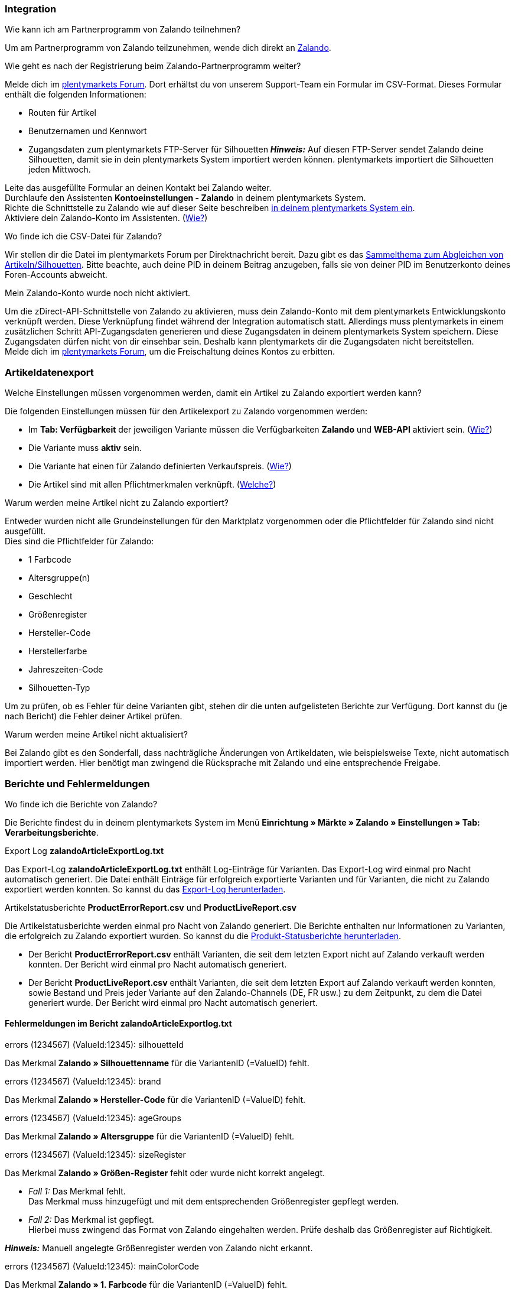 [#faq-integration]
=== Integration

[.collapseBox]
.Wie kann ich am Partnerprogramm von Zalando teilnehmen?
--
Um am Partnerprogramm von Zalando teilzunehmen, wende dich direkt an link:https://www.zalando.de/zms/zalando-partner-program/[Zalando^].
--

[.collapseBox]
.Wie geht es nach der Registrierung beim Zalando-Partnerprogramm weiter?
--
Melde dich im link:https://forum.plentymarkets.com/t/sammelthema-collective-thread-csv-formular-zum-abgleichen-von-artikeln-silhouetten-csv-form-for-synchronization-of-articles-silhouettes/669460[plentymarkets Forum^]. Dort erhältst du von unserem Support-Team ein Formular im CSV-Format. Dieses Formular enthält die folgenden Informationen:
 
    * Routen für Artikel
    * Benutzernamen und Kennwort
    * Zugangsdaten zum plentymarkets FTP-Server für Silhouetten
    *_Hinweis:_* Auf diesen FTP-Server sendet Zalando deine Silhouetten, damit sie in dein plentymarkets System importiert werden können. plentymarkets importiert die Silhouetten jeden Mittwoch.

Leite das ausgefüllte Formular an deinen Kontakt bei Zalando weiter. +
Durchlaufe den Assistenten *Kontoeinstellungen - Zalando* in deinem plentymarkets System. +
Richte die Schnittstelle zu Zalando wie auf dieser Seite beschreiben <<#setup, in deinem plentymarkets System ein>>. +
Aktiviere dein Zalando-Konto im Assistenten. (<<#1500, Wie?>>)
--

[.collapseBox]
.Wo finde ich die CSV-Datei für Zalando?
--
Wir stellen dir die Datei im plentymarkets Forum per Direktnachricht bereit. Dazu gibt es das link:https://forum.plentymarkets.com/t/sammelthema-collective-thread-csv-formular-zum-abgleichen-von-artikeln-silhouetten-csv-form-for-synchronization-of-articles-silhouettes/669460[Sammelthema zum Abgleichen von Artikeln/Silhouetten^]. Bitte beachte, auch deine PID in deinem Beitrag anzugeben, falls sie von deiner PID im Benutzerkonto deines Foren-Accounts abweicht.
--

[.collapseBox]
.Mein Zalando-Konto wurde noch nicht aktiviert.
--
Um die zDirect-API-Schnittstelle von Zalando zu aktivieren, muss dein Zalando-Konto mit dem plentymarkets Entwicklungskonto verknüpft werden. Diese Verknüpfung findet während der Integration automatisch statt. Allerdings muss plentymarkets in einem zusätzlichen Schritt API-Zugangsdaten generieren und diese Zugangsdaten in deinem plentymarkets System speichern. Diese Zugangsdaten dürfen nicht von dir einsehbar sein. Deshalb kann plentymarkets dir die Zugangsdaten nicht bereitstellen. +
Melde dich im link:https://forum.plentymarkets.com/t/sammelthema-aktivierung-neuer-zalando-konten/600409[plentymarkets Forum^], um die Freischaltung deines Kontos zu erbitten.
--

[#faq-artikeldatenexport]
=== Artikeldatenexport

[.collapseBox]
.Welche Einstellungen müssen vorgenommen werden, damit ein Artikel zu Zalando exportiert werden kann?
--
Die folgenden Einstellungen müssen für den Artikelexport zu Zalando vorgenommen werden:

    * Im *Tab: Verfügbarkeit* der jeweiligen Variante müssen die Verfügbarkeiten *Zalando* und *WEB-API* aktiviert sein. (<<#300, Wie?>>)
    * Die Variante muss *aktiv* sein.
    * Die Variante hat einen für Zalando definierten Verkaufspreis. (<<#350, Wie?>>)
    * Die Artikel sind mit allen Pflichtmerkmalen verknüpft. (<<#600, Welche?>>)
--

[.collapseBox]
.Warum werden meine Artikel nicht zu Zalando exportiert?
--
Entweder wurden nicht alle Grundeinstellungen für den Marktplatz vorgenommen oder die Pflichtfelder für Zalando sind nicht ausgefüllt. +
Dies sind die Pflichtfelder für Zalando:

    * 1 Farbcode
    * Altersgruppe(n)
    * Geschlecht
    * Größenregister
    * Hersteller-Code
    * Herstellerfarbe
    * Jahreszeiten-Code
    * Silhouetten-Typ
    
Um zu prüfen, ob es Fehler für deine Varianten gibt, stehen dir die unten aufgelisteten Berichte zur Verfügung. Dort kannst du (je nach Bericht) die Fehler deiner Artikel prüfen.
--

[.collapseBox]
.Warum werden meine Artikel nicht aktualisiert?
--
Bei Zalando gibt es den Sonderfall, dass nachträgliche Änderungen von Artikeldaten, wie beispielsweise Texte, nicht automatisch importiert werden. Hier benötigt man zwingend die Rücksprache mit Zalando und eine entsprechende Freigabe.
--

[#faq-berichte-fehlermeldungen]
=== Berichte und Fehlermeldungen

[.collapseBox]
.Wo finde ich die Berichte von Zalando?
--
Die Berichte findest du in deinem plentymarkets System im Menü *Einrichtung » Märkte » Zalando » Einstellungen » Tab: Verarbeitungsberichte*.
--

[.collapseBox]
.Export Log *zalandoArticleExportLog.txt*
--
Das Export-Log *zalandoArticleExportLog.txt* enthält Log-Einträge für Varianten. Das Export-Log wird einmal pro Nacht automatisch generiert. Die Datei enthält Einträge für erfolgreich exportierte Varianten und für Varianten, die nicht zu Zalando exportiert werden konnten. So kannst du das <<#905, Export-Log herunterladen>>.
--

[.collapseBox]
.Artikelstatusberichte *ProductErrorReport.csv* und *ProductLiveReport.csv*
--
Die Artikelstatusberichte werden einmal pro Nacht von Zalando generiert. Die Berichte enthalten nur Informationen zu Varianten, die erfolgreich zu Zalando exportiert wurden. So kannst du die <<#910, Produkt-Statusberichte herunterladen>>.

    * Der Bericht *ProductErrorReport.csv* enthält Varianten, die seit dem letzten Export nicht auf Zalando verkauft werden konnten. Der Bericht wird einmal pro Nacht automatisch generiert.
    * Der Bericht *ProductLiveReport.csv* enthält Varianten, die seit dem letzten Export auf Zalando verkauft werden konnten, sowie Bestand und Preis jeder Variante auf den Zalando-Channels (DE, FR usw.) zu dem Zeitpunkt, zu dem die Datei generiert wurde. Der Bericht wird einmal pro Nacht automatisch generiert.
--

[#fehlermeldungen-article-export-log]
==== Fehlermeldungen im Bericht *zalandoArticleExportlog.txt*

[.collapseBox]
.errors (1234567) (ValueId:12345): silhouetteId
--
Das Merkmal *Zalando » Silhouettenname* für die VariantenID (=ValueID) fehlt.
--

[.collapseBox]
.errors (1234567) (ValueId:12345): brand
--
Das Merkmal *Zalando » Hersteller-Code* für die VariantenID (=ValueID) fehlt.
--

[.collapseBox]
.errors (1234567) (ValueId:12345): ageGroups
--
Das Merkmal *Zalando » Altersgruppe* für die VariantenID (=ValueID) fehlt.
--

[.collapseBox]
.errors (1234567) (ValueId:12345): sizeRegister
--
Das Merkmal *Zalando » Größen-Register* fehlt oder wurde nicht korrekt angelegt.

    * _Fall 1:_ Das Merkmal fehlt. +
    Das Merkmal muss hinzugefügt und mit dem entsprechenden Größenregister gepflegt werden.
    * _Fall 2:_ Das Merkmal ist gepflegt. +
    Hierbei muss zwingend das Format von Zalando eingehalten werden. Prüfe deshalb das Größenregister auf Richtigkeit.
    
*_Hinweis:_* Manuell angelegte Größenregister werden von Zalando nicht erkannt.
--

[.collapseBox]
.errors (1234567) (ValueId:12345): mainColorCode
--
Das Merkmal *Zalando » 1. Farbcode* für die VariantenID (=ValueID) fehlt. +
_Ausnahme:_ Die Variante hat ein Farbattribut. Dann wird die Farbe über Attributverknüpfungen gespeichert.
--

[.collapseBox]
.errors (1234567) (ValueId:12345): supplierColor
--
Das Merkmal *Zalando » Hersteller-Farbe* oder die 2. Attributverknüpfung fehlt oder ist nicht korrekt für die VariantenID (=ValueID) gespeichert.
--

[.collapseBox]
.errors (1234567) (ValueId:12345): genders
--
Das Merkmal *Zalando » Geschlecht* für die VariantenID (ValueID) fehlt.
--

[.collapseBox]
.errors (1234567) (ValueId:12345): season
--
Das Merkmal *Zalando » Jahreszeiten-Code* für die VariantenID (ValueID) fehlt.
--

[.collapseBox]
.errors (1234567) (ValueId:12345): size
--
Das Merkmal *Zalando » Größe* für die VariantenID (ValueID) fehlt.
--

[.collapseBox]
.errors (1234567) (ValueId:12345): ean
--
Die Variante benötigt eine *GTIN 13* im *Tab: Einstellungen » Barcode*, welche für die Herkunft *Zalando* freigegeben ist. +
Die Herkunft prüfst du im Menü *Einrichtung » Artikel » Barcode*.
--

[.collapseBox]
.errors (1234567) (ValueId:12345): image
--
Die Variante muss mindestens ein Bild haben, welches für die Verfügbarkeit *Zalando* freigegeben wurde.
--

[#fehlermeldungen-product-error-report]
==== Fehlermeldungen im Bericht *ProductErrorReport.csv*

[.collapseBox]
.ZANOS_01 - Please send stock for this article to push it back online.
--
Siehe <<#bestandsupdate-wenig-varianten, Wie kann ich eine erneute Bestandsübertragung für eine/wenige Varianten auslösen?>>.
--

[.collapseBox]
.ZABLO_15 - Article blocked due to old season. Please delete the article from the feed or reach out to the Operations team to adjust the season.
--
Wenn du diesen Artikel auch in der neuen Saison anbieten kannst, dann kannst du das Merkmal *Jahreszeiten-Code* in der Merkmal-Auswahl des Artikels auf die neue Saison legen. Wenn dir die neue Saison nicht angezeigt wird, dann melde dich bei Zalando, denn dort müssen anschließend die Silhouetten aktualisiert werden. +
Siehe dir anschließend diese Frage an: <<#silhouetten-aktualisieren, Die Silhouetten wurden in plentymarkets nicht aktualisiert/importiert.>>
--

[.collapseBox]
.PSERR_133 - Submitted size isn’t an allowed value for the size chart being submitted by the partner. Or the submitted size isn’t an allowed value for the partner article’s already existing size chart.
--
Du übermittelst eine Größe aus einem Größenregister, welche nicht für dich freigeschaltet ist. Beispielweise hat dir Zalando die Größen _S-L_ zugeteilt, du versuchst jedoch einen Artikel in _XL_ zu listen. Wende dich dazu an Zalando und lasse die Größen innerhalb der Größenregister für dich anpassen. +
Siehe dir anschließend diese Frage an: <<#silhouetten-aktualisieren, Die Silhouetten wurden in plentymarkets nicht aktualisiert/importiert.>>
--

[.collapseBox]
.PSERR_118 - EAN rejected because the sum of the material composition is not 100%. Please review the sum of material composition within the attribute.
--
Mit Merkmalen speicherst du am Artikel die Materialangaben. Mit einem Markemal vom Typ *Text* gibst du an, zu wie viel Prozent der Artikel aus dem gewähltem Material besteht. +
*_Hinweis:_* Du musst abschließend immer auf 100% kommen. Die Materialangaben werden im Export jedoch in 100,00% erwartet. Das bedeutet, dass du zum Beispiel bei 80% Polyester und 20% Baumwolle die folgenden Werte eintragen musst:

    * Polyester: “8000”
    * Baumwolle: “2000”

Bei 100% Baumwolle wäre dies der Wert: “10000”.
--

[#faq-preisabgleich]
=== Preisabgleich

[#preisuebertragung]
[.collapseBox]
.Wie kann ich die Übertragung der Preise prüfen?
--
Für eine Übersicht der von Zalando empfangenen Preis-Updates der letzten 7 Tage und deren Bearbeitungsstatus kannst du im Menü *Einrichtung » Märkte » Zalando » Einstellungen » Tab: Verarbeitungsberichte » Preis-Berichte* entsprechende Berichte herunterladen. Beachte, dass Zalando den Preis erst im Status *Submitted* übernimmt. Den Bericht kannst du jederzeit aktualisieren, der Zeitraum ist aber fest definiert. +
Solltest du darüber hinaus Preis-Aktualisierungen vermissen oder die übertragenen Werte dir nicht richtig erscheinen, kannst du dies zusätzlich im Log prüfen. Öffne dazu das Menü *Daten » Log*. +
Stelle die folgenden Filter ein:

    * *Integration*: Plenty\Modules\Zalando\Prices\Services\PriceUpdateService
    * *Identifikator*: Zalando

Als *Referenztyp* kannst du zum Beispiel die *Varianten-ID* oder die *EAN* wählen. Trage dazu als Referenztyp den Wert *variationID* oder *ean* ein und verwende den entsprechenden Value als *Referenzwert*. +
Öffne anschließend den Logeintrag und klicke auf *Alle expandieren*, um den Inhalt des jeweiligen Requests einzusehen. +
Ob Zalando diese Meldung erfolgreich angenommen hat, sehen wir im Response. Dieser wird in einem separaten Log geschrieben. Du findest im folgenden Screenshot eine *jobId*:

image::maerkte:zalando-faq-jobid.png[jobid]
    
Nutze die *jobID* und filtere im Menü *Daten » Log* danach.

image::maerkte:zalando-faq-job-id-filter.png[jobid-filter]

Du wirst Meldungen wie diese finden:

image::maerkte:zalando-faq-job-id-suchergebnisse.png[suchergebnisse]

Öffne den markierten Logeintrag im oben abgebildeten Screenshot:

image::maerkte:zalando-faq-logeintrag-details.png[logeintrag-details]

Du siehst nun innerhalb der *Description* die Rückmeldung von Zalando.
--

[.collapseBox]
.Wie kann ich eine erneute Preisübertragung für eine oder mehrere Varianten auslösen?
--
Dazu musst du den Zalando-Verkaufspreis der Variante anpassen. Du kannst eine kleine Preisänderung vornehmen, zum Beispiel änderst du den Preis auf _+ 0,01_ EUR und danach wieder zurück (_- 0,01 EUR_). Der Preis wird anschließend innerhalb von 15 Minuten an Zalando übertragen. +
Die Übertragung kann jederzeit im Log nachvollzogen werden. +
Welcher Preis als regulärer Verkaufspreis an Zalando übertragen wird, hast du zu Beginn im *Zalando-Einrichtungsassistenten* festgelegt.
--

[.collapseBox]
.Wie kann ich eine erneute Preisübertragung für alle Varianten auslösen?
--
Um erneut alle Preise an Zalando zu übertragen, muss die Preisübertragung ausgelöst werden. Dies kann zum Beispiel über den *Zalando-Einrichtungsassistenten* im Menü *Einrichtung » Assistenten » Omni-Channel* geschehen. Dazu musst du lediglich eine Anpassung im Bereich *Preise für Deutschland* und/oder *Preise für Österreich* vornehmen. Welche Änderung du vornimmst, spielt dabei keine Rolle. Die Änderung kannst du anschließend wieder rückgängig machen. Innerhalb von 15 Minuten werden dann sämtliche Preise an Zalando übertragen. +
Die Übertragung kann jederzeit im Log nachvollzogen werden. +
Beachte, dass bei der Übertragung aller Varianten je nach Menge der Varianten sowie Verkaufskanäle die Übertragung verzögert laufen kann. Dies liegt an der Limitierung der API-Calls, welche Zalando vorgibt. Somit kann es vorkommen, dass die Übertragung in mehreren Paketen versendet wird und deshalb mehr Zeit in Anspruch nimmt. Es kann auch passieren, dass Varianten desselben Artikels in unterschiedlichen Paketen übermittelt werden. Jedes Paket kann bis zu 1000 Varianten beinhalten, welches wiederum einem Request entspricht. Pro Minute sind 20 Requests möglich. Ein Paket erkennst du im Menü *Daten » Log* an der sogenannten *jobId*. +
--

[#faq-bestandsabgleich]
=== Bestandsabgleich

[#bestandsuebertragung]
[.collapseBox]
.Wie kann ich die Übertragung der Bestände prüfen?
--
Öffne das Menü *Daten » Log*. +
Stelle die folgenden Filter ein:

    * *Integration*: Plenty\Modules\Zalando\Stock\Services\StockUpdateService
    * *Identifikator*: Zalando

Als Referenztyp kannst du zum Beispiel die *Varianten-ID* oder die *EAN* wählen. Trage dazu als Referenztyp den Wert *variationID* oder *ean* ein und verwende den entsprechenden Value als Referenzwert. +
Öffne den Logeintrag und klicke auf *Alle expandieren*, um den Inhalt des jeweiligen Requests einzusehen. +
Als *quantity* wird der übermittelte Bestand angezeigt. +
Ob Zalando diese Meldung erfolgreich angenommen hat, sehen wir im Response. Dieser wird in einem separaten Log geschrieben. Du findest im folgenden Screenshot eine *jobId*:

image::maerkte:zalando-faq-bestand-job-id.png[]

Nutze diese und filtere erneut im Log danach. +
Prüfe sowohl die markierte Info-Meldung, als auch eventuelle Fehlermeldungen. +
Innerhalb der *description* findest du den Ablehnungsgrund von Zalando. +
Die Fehlermeldung _„Request contains duplicate combinations of stock quantities.“_ wird in der Regel ausgeworfen, wenn einzelne Varianten doppelt übergeben wurden. Dies erkennt Zalando zum Beispiel an einer mehrfach vergebenen EAN. Eine Übergabe des Bestands ist somit nicht möglich.
--

[#bestandsupdate-wenig-varianten]
[.collapseBox]
.Wie kann ich eine erneute Bestandsübertragung für eine/wenige Varianten auslösen?
--
Dazu musst du den Bestand der jeweiligen Variante anpassen. Du kannst zum Beispiel eine Bestandsänderung von _- 1 Stück_ auf _+ 1 Stück_ über eine Bestandskorrektur vornehmen. Der Bestand wird anschließend innerhalb von 15 Minuten an Zalando übermittelt. +
Die Übertragung kann jederzeit im Log nachvollzogen werden. Siehe dazu: <<#bestandsuebertragung, Wie kann ich die Übertragung der Bestände prüfen?>> +
Welche Lagerbestände an Zalando übertragen werden, hast du zu Beginn im *Zalando-Einrichtungs-Assistenten* festgelegt.
--

[.collapseBox]
.Wie kann ich eine erneute Bestandsübertragung für alle Varianten auslösen?
--
Um erneut alle Bestände an Zalando zu übertragen, muss die Bestandsübertragung ausgelöst werden. Dies kann zum Beispiel über den *Zalando-Einrichtungs-Assistenten* geschehen. Dazu muss lediglich eine Anpassung im Bereich *Bestände für Deutschland* und/oder *Bestände für Österreich* vorgenommen werden. Welche Änderung du vornimmst, spielt dabei keine Rolle. Die Änderung kann anschließend wieder rückgängig gemacht werden. Innerhalb von 15 Minuten werden dann sämtliche Bestände an Zalando übertragen. +
Die Übertragung kann jederzeit im Log nachvollzogen werden. +
Bei der Übertragung aller Varianten ist zu beachten, dass je nach Menge der Varianten sowie Verkaufskanäle die Übertragung verzögert laufen kann. Dies liegt an der Limitierung der API-Calls, welche Zalando vorgibt. Somit kann es vorkommen, dass die Übertragung in mehreren Paketen versendet wird und daher mehr Zeit in Anspruch nimmt. Es kann auch passieren, dass Varianten desselben Artikels in unterschiedlichen Paketen übermittelt werden. Jedes Paket kann bis zu 1000 Varianten beinhalten, welches wiederum einem Request entspricht. Pro Minute sind 20 Requests möglich. Ein Paket erkennst du im Log an der sogenannten *jobId*.
--

[#faq-auftragsbearbeitung]
=== Auftragsbearbeitung

In einigen Fällen kann es unter Umständen zu Fehlermeldungen bei der Verarbeitung der Aufträge kommen. Mögliche Ursachen und häufige Fehler werden hier beschrieben. +

Um den Verlauf deines Auftrags einzusehen, kannst du im Menü *Daten » Log* die folgenden Filter verwenden:

* *Identifikator*: Zalando
* *Referenztyp*: orderId / externalOrderId
* *Referenzwert*: deine Order-ID / deine externe Order-ID

[.collapseBox]
.Die Versandbestätigungen für meine Aufträge fehlen oder wurden nicht an Zalando gemeldet. Wo finde ich die Fehler dazu im Log?
--
Wenn eine Versandbestätigung nicht an Zalando gesendet wurde, öffne das Menü *Daten » Log*. +
Stelle die folgenden Filter ein:

    * *Integration*: Plenty\Modules\Zalando\Orders\Procedures\OrderShippingProcedure
    * *Identifikator*: Zalando
    * *Level*: error
    
Bei Bedarf kann zusätzlich nach der Order-ID oder der externen Order-ID gefiltert werden:

    * *Referenztyp*: orderId / externalOrderId
    * *Referenzwert*: deine Order-ID / deine externe Order-ID
--

[#fehlermeldungen-auftragsbearbeitung]
==== Fehlermeldungen zur Auftragsbearbeitung

[.collapseBox]
.Keine Rücksendenummer gefunden.
--
Hierfür kann es zwei Gründe geben:

    * _Erstens:_ Für den Auftrag existiert zwar eine Paketnummer, aber keine Retouren-Tracking-Number (Retourenlabel). +
    *_Analyse:_* Überprüfe dies im Menü *Aufträge » Versand-Center*. Retourenlabels werden nach der Suche des jeweiligen Auftrags im *Tab: Retourenetiketten* angezeigt. +
    *_Lösung:_* Sollte kein Etikett vorliegen, muss dieses Etikett nachträglich erstellt werden und der Versand erneut gemeldet werden.
    * _Zweitens:_ Es existiert ein Retourenlabel. +
    *_Analyse:_* Prüfe den Zeitpunkt der Erstellung des Retourenlabels sowie den Zeitpunkt der Versandmeldung an Zalando. Wenn das Retourenlabel bereits vorhanden ist, kann es sein, dass das Label nicht vor der Versandmeldung an Zalando vorlag. +
    *_Lösung:_* Löse die Versandbestätigung erneut aus, indem du die Ereignisaktion noch einmal startest. Je nach gewähltem Ereignis innerhalb deiner Aktionen solltest du entsprechend vorgehen. Wenn es nicht möglich ist, dieses Ereignis auszulösen, kannst du als Fallback auch eine neue Ereignisaktion mittels Statuswechsel anlegen.
--

[#faq-allgemein]
=== Allgemeine FAQ

[#silhouetten-aktualisieren]
[.collapseBox]
.Die Silhouetten wurden in plentymarkets nicht aktualisiert/importiert.
--
Zalando sendet (neue) Silhouetten auf den plentymarkets FTP-Server, damit sie in dein plentymarkets System importiert werden können. Neue Silhouetten werden wöchentlich (mittwochs) von uns aktualisiert und können anschließend von dir in Merkmale konvertiert werden. +
Nutze dazu die Funktion *in Merkmale konvertieren*. Solltest du diesen Schritt zum ersten Mal durchlaufen und es sieht folgendermaßen aus:

image::maerkte:zalando-faq-silhouetten.png[]
    
Dann liegt es entweder daran, dass
    
    * Zalando noch keine Silhouetten für dich übersendet hat _oder_
    * plentymarkets deine Silhouetten noch nicht importiert hat.
    
Liegen Silhouetten für dein plentymarkets System vor und du möchtest diese in Merkmale konvertieren/aktualisieren, so sieht die Ansicht wie folgt aus:
    
image:maerkte::zalando-faq-silhouetten-konvertieren.png[]

Wähle die gewünschten Gruppen und klicke auf *in Merkmale konvertieren*. +
*_Tipp:_* Wähle nur die Gruppen, in denen du auch verkaufen möchtest, um die Anzahl der Merkmale so gering wie möglich zu halten. +
Siehe dazu auch das Kapitel <<#500, Silhouetten in Merkmale konvertieren>>.
--

[.collapseBox]
.Wo finde ich die Auftragsdokumente, die Zalando anfordert?
--
Sämtliche Dokumente, welche Zalando von dir einfordert, müssen selbstständig gemäß den Anforderungen konfiguriert werden. Die PDF-Vorlagen (Templates) stellt dir Zalando bereit. +
*_Hinweis:_* Da Zalando an dieser Stelle gewisse Anforderungen hat und du die Einstellungen der Dokumente nur global konfigurieren kannst, solltest du einen separaten Mandanten ausschließlich für Zalando anlegen, um deine bestehenden Einstellungen nicht zu überschreiben. Für jeden Mandanten hast du anschließend die Möglichkeit, die Dokumente individuell zu gestalten. +
Einen zusätzlichen Mandanten buchst du unter *START (plentymarkets Logo) » Mein-Konto » Verträge*. +
Wie die Einrichtung deiner Dokumente funktioniert, erfährst du auf der Handbuchseite xref:auftraege:auftragsdokumente.adoc#[Auftragsdokumente].
--